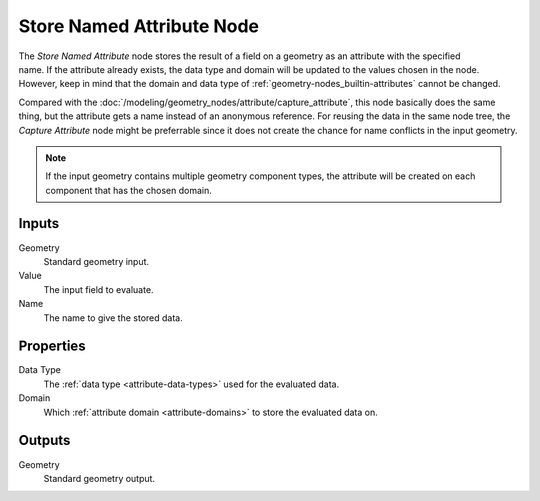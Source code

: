 .. index:: Geometry Nodes; Store Named Attribute
.. _bpy.types.GeometryNodeStoreNamedAttribute:

**************************
Store Named Attribute Node
**************************

.. figure:: /images/node-types_GeometryNodeStoreNamedAttribute.png
   :align: right
   :alt: Store Named Attribute node.

The *Store Named Attribute* node stores the result of a field on a geometry
as an attribute with the specified name. If the attribute already exists, the data
type and domain will be updated to the values chosen in the node.
However, keep in mind that the domain and data type of :ref:`geometry-nodes_builtin-attributes`
cannot be changed.

Compared with the :doc:`/modeling/geometry_nodes/attribute/capture_attribute`, this node basically
does the same thing, but the attribute gets a name instead of an anonymous reference.
For reusing the data in the same node tree, the *Capture Attribute* node might be preferrable
since it does not create the chance for name conflicts in the input geometry.

.. note::

   If the input geometry contains multiple geometry component types, the attribute will be
   created on each component that has the chosen domain.


Inputs
======

Geometry
   Standard geometry input.

Value
   The input field to evaluate.

Name
   The name to give the stored data.


Properties
==========

Data Type
   The :ref:`data type <attribute-data-types>` used for the evaluated data.

Domain
   Which :ref:`attribute domain <attribute-domains>` to store the evaluated data on.


Outputs
=======

Geometry
   Standard geometry output.
